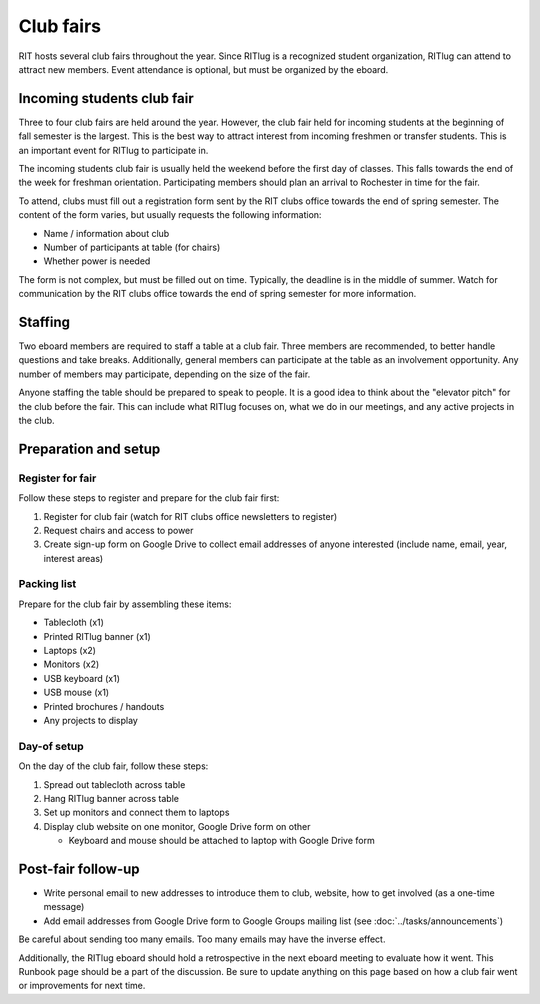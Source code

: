 ##########
Club fairs
##########

RIT hosts several club fairs throughout the year.
Since RITlug is a recognized student organization, RITlug can attend to attract new members.
Event attendance is optional, but must be organized by the eboard.


***************************
Incoming students club fair
***************************

Three to four club fairs are held around the year.
However, the club fair held for incoming students at the beginning of fall semester is the largest.
This is the best way to attract interest from incoming freshmen or transfer students.
This is an important event for RITlug to participate in.

The incoming students club fair is usually held the weekend before the first day of classes.
This falls towards the end of the week for freshman orientation.
Participating members should plan an arrival to Rochester in time for the fair.

To attend, clubs must fill out a registration form sent by the RIT clubs office towards the end of spring semester.
The content of the form varies, but usually requests the following information:

- Name / information about club

- Number of participants at table (for chairs)

- Whether power is needed

The form is not complex, but must be filled out on time.
Typically, the deadline is in the middle of summer.
Watch for communication by the RIT clubs office towards the end of spring semester for more information.


********
Staffing
********

Two eboard members are required to staff a table at a club fair.
Three members are recommended, to better handle questions and take breaks.
Additionally, general members can participate at the table as an involvement opportunity.
Any number of members may participate, depending on the size of the fair.

Anyone staffing the table should be prepared to speak to people.
It is a good idea to think about the "elevator pitch" for the club before the fair.
This can include what RITlug focuses on, what we do in our meetings, and any active projects in the club.

*********************
Preparation and setup
*********************

Register for fair
=================

Follow these steps to register and prepare for the club fair first:

#. Register for club fair (watch for RIT clubs office newsletters to register)

#. Request chairs and access to power

#. Create sign-up form on Google Drive to collect email addresses of anyone interested (include name, email, year, interest areas)

Packing list
============

Prepare for the club fair by assembling these items:

- Tablecloth (x1)

- Printed RITlug banner (x1)

- Laptops (x2)

- Monitors (x2)

- USB keyboard (x1)

- USB mouse (x1)

- Printed brochures / handouts

- Any projects to display

Day-of setup
============

On the day of the club fair, follow these steps:

#. Spread out tablecloth across table

#. Hang RITlug banner across table

#. Set up monitors and connect them to laptops

#. Display club website on one monitor, Google Drive form on other

   - Keyboard and mouse should be attached to laptop with Google Drive form


*******************
Post-fair follow-up
*******************

- Write personal email to new addresses to introduce them to club, website, how to get involved (as a one-time message)

- Add email addresses from Google Drive form to Google Groups mailing list (see :doc:`../tasks/announcements`)

Be careful about sending too many emails.
Too many emails may have the inverse effect.

Additionally, the RITlug eboard should hold a retrospective in the next eboard meeting to evaluate how it went.
This Runbook page should be a part of the discussion.
Be sure to update anything on this page based on how a club fair went or improvements for next time.

